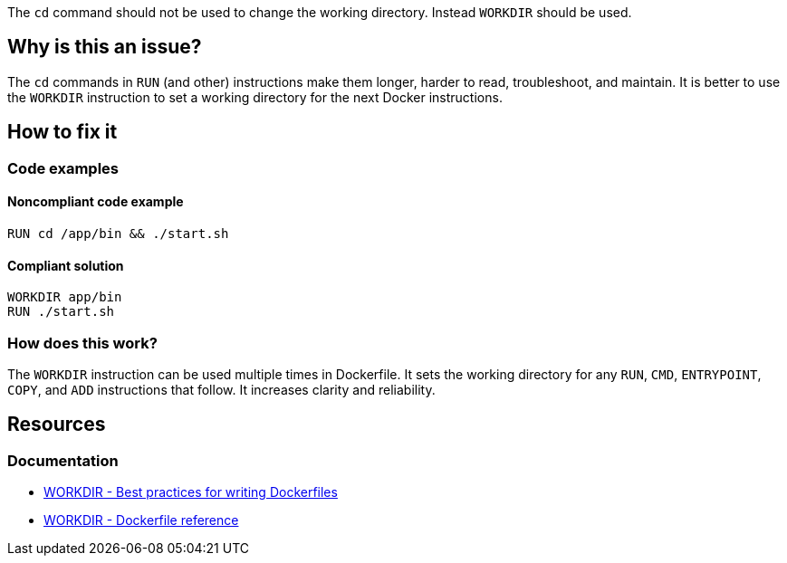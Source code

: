 The `cd` command should not be used to change the working directory.
Instead `WORKDIR` should be used.

== Why is this an issue?

The `cd` commands in `RUN` (and other) instructions make them longer, harder to read, troubleshoot, and maintain.
It is better to use the `WORKDIR` instruction to set a working directory for the next Docker instructions.

== How to fix it

=== Code examples

==== Noncompliant code example

[source,docker,diff-id=1,diff-type=noncompliant]
----
RUN cd /app/bin && ./start.sh
----

==== Compliant solution

[source,docker,diff-id=1,diff-type=compliant]
----
WORKDIR app/bin
RUN ./start.sh
----

=== How does this work?

The `WORKDIR` instruction can be used multiple times in Dockerfile.
It sets the working directory for any `RUN`, `CMD`, `ENTRYPOINT`, `COPY`, and `ADD` instructions that follow.
It increases clarity and reliability.


== Resources
=== Documentation

* https://docs.docker.com/develop/develop-images/dockerfile_best-practices/#workdir[WORKDIR - Best practices for writing Dockerfiles]
* https://docs.docker.com/engine/reference/builder/#workdir[WORKDIR - Dockerfile reference]

ifdef::env-github,rspecator-view[]
'''
== Implementation Specification
(visible only on this page)

=== Message

WORKDIR instruction should be used instead of cd command.

=== Highlighting

Highlight usage of cd command.

'''
endif::env-github,rspecator-view[]
